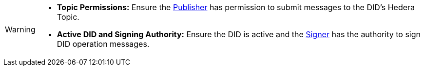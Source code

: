 [WARNING]
====
* **Topic Permissions:** Ensure the xref:components/publisher/guide.adoc[Publisher] has permission to submit messages to the DID's Hedera Topic.
* **Active DID and Signing Authority:**  Ensure the DID is active and the xref:components/signer/guide.adoc[Signer] has the authority to sign DID operation messages.
====
